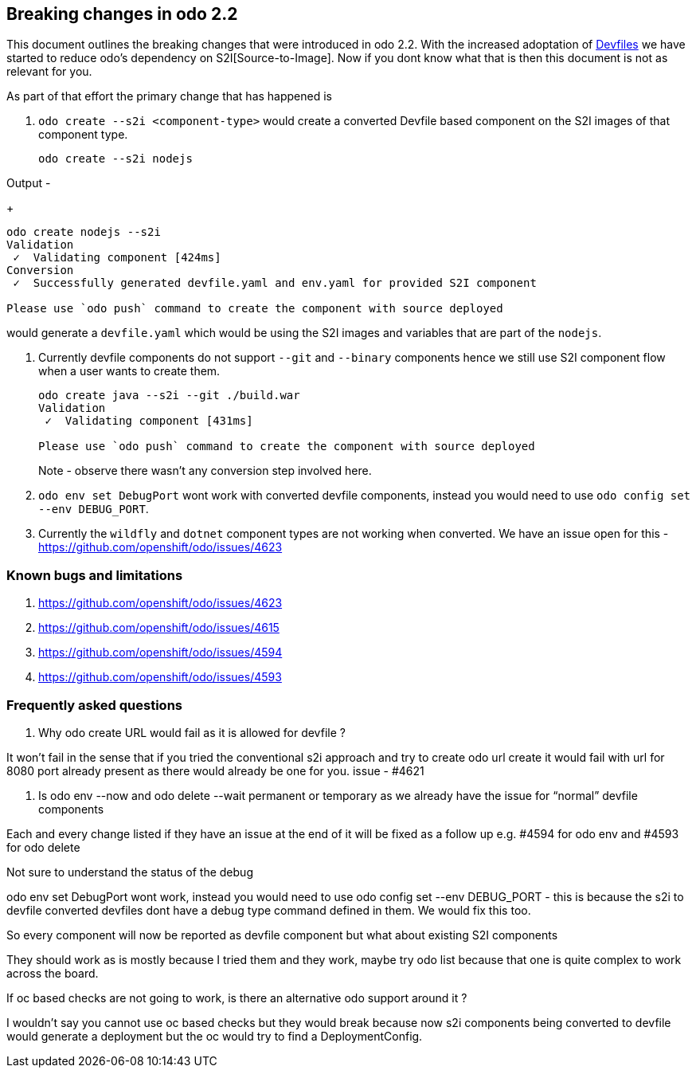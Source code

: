 == Breaking changes in odo 2.2

This document outlines the breaking changes that were introduced in odo 2.2.
With the increased adoptation of https://devfile.github.io/[Devfiles] we have started to reduce odo's dependency on S2I[Source-to-Image]. Now if you dont know what that is then this document is not as relevant for you.

As part of that effort the primary change that has happened is 

. `odo create --s2i <component-type>` would create a converted Devfile based component on the S2I images of that component type.

+
[source,sh]
----
odo create --s2i nodejs
----

Output - 

+
[source,sh]
----
odo create nodejs --s2i
Validation
 ✓  Validating component [424ms]
Conversion
 ✓  Successfully generated devfile.yaml and env.yaml for provided S2I component

Please use `odo push` command to create the component with source deployed
----

would generate a `devfile.yaml` which would be using the S2I images and variables that are part of the `nodejs`.

. Currently devfile components do not support `--git` and `--binary` components hence we still use S2I component flow when a user wants to create them.
+
[source,sh]
----
odo create java --s2i --git ./build.war
Validation
 ✓  Validating component [431ms]

Please use `odo push` command to create the component with source deployed
----
Note - observe there wasn't any conversion step involved here.

. `odo env set DebugPort` wont work with converted devfile components, instead you would need to use `odo config set --env DEBUG_PORT`.

. Currently the `wildfly` and `dotnet` component types are not working when converted. We have an issue open for this - https://github.com/openshift/odo/issues/4623 

=== Known bugs and limitations

. https://github.com/openshift/odo/issues/4623
. https://github.com/openshift/odo/issues/4615
. https://github.com/openshift/odo/issues/4594
. https://github.com/openshift/odo/issues/4593


=== Frequently asked questions

. Why odo create URL would fail as it is allowed for devfile ?

It won’t fail in the sense that if you tried the conventional s2i approach and try to create odo url create it would fail with url for 8080 port already present as there would already be one for you. issue - #4621

. Is odo env --now and odo delete --wait permanent or temporary as we already have the issue for “normal” devfile components

Each and every change listed if they have an issue at the end of it will be fixed as a follow up e.g. #4594 for odo env and #4593 for odo delete

.Not sure to understand the status of the debug

odo env set DebugPort wont work, instead you would need to use odo config set --env DEBUG_PORT - this is because the s2i to devfile converted devfiles dont have a debug type command defined in them. We would fix this too.

.So every component will now be reported as devfile component but what about existing S2I components

They should work as is mostly because I tried them and they work, maybe try odo list because that one is quite complex to work across the board.

.If oc based checks are not going to work, is there an alternative odo support around it ?

I wouldn't say you cannot use oc based checks but they would break because now s2i components being converted to devfile would generate a deployment but the oc would try to find a DeploymentConfig.